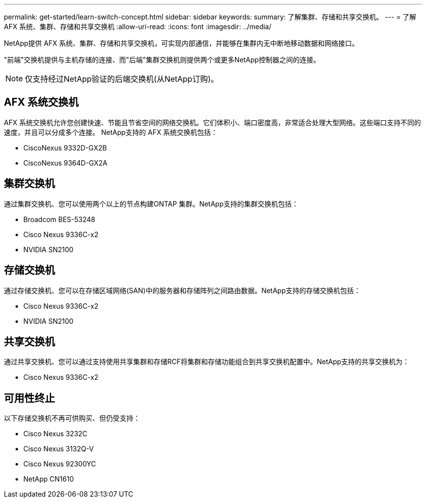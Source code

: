 ---
permalink: get-started/learn-switch-concept.html 
sidebar: sidebar 
keywords:  
summary: 了解集群、存储和共享交换机。 
---
= 了解 AFX 系统、集群、存储和共享交换机
:allow-uri-read: 
:icons: font
:imagesdir: ../media/


[role="lead"]
NetApp提供 AFX 系统、集群、存储和共享交换机，可实现内部通信，并能够在集群内无中断地移动数据和网络接口。

"前端"交换机提供与主机存储的连接、而"后端"集群交换机则提供两个或更多NetApp控制器之间的连接。


NOTE: 仅支持经过NetApp验证的后端交换机(从NetApp订购)。



== AFX 系统交换机

AFX 系统交换机允许您创建快速、节能且节省空间的网络交换机。它们体积小、端口密度高，非常适合处理大型网络。这些端口支持不同的速度，并且可以分成多个连接。  NetApp支持的 AFX 系统交换机包括：

* CiscoNexus 9332D-GX2B
* CiscoNexus 9364D-GX2A




== 集群交换机

通过集群交换机、您可以使用两个以上的节点构建ONTAP 集群。NetApp支持的集群交换机包括：

* Broadcom BES-53248
* Cisco Nexus 9336C-x2
* NVIDIA SN2100




== 存储交换机

通过存储交换机、您可以在存储区域网络(SAN)中的服务器和存储阵列之间路由数据。NetApp支持的存储交换机包括：

* Cisco Nexus 9336C-x2
* NVIDIA SN2100




== 共享交换机

通过共享交换机、您可以通过支持使用共享集群和存储RCF将集群和存储功能组合到共享交换机配置中。NetApp支持的共享交换机为：

* Cisco Nexus 9336C-x2




== 可用性终止

以下存储交换机不再可供购买、但仍受支持：

* Cisco Nexus 3232C
* Cisco Nexus 3132Q-V
* Cisco Nexus 92300YC
* NetApp CN1610


